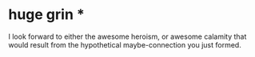 :PROPERTIES:
:Author: drageuth2
:Score: 1
:DateUnix: 1407319399.0
:DateShort: 2014-Aug-06
:END:

* huge grin *

I look forward to either the awesome heroism, or awesome calamity that would result from the hypothetical maybe-connection you just formed.